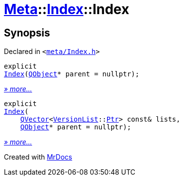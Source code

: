 [#Meta-Index-2constructor]
= xref:Meta.adoc[Meta]::xref:Meta/Index.adoc[Index]::Index
:relfileprefix: ../../
:mrdocs:


== Synopsis

Declared in `&lt;https://github.com/PrismLauncher/PrismLauncher/blob/develop/launcher/meta/Index.h#L31[meta&sol;Index&period;h]&gt;`

[source,cpp,subs="verbatim,replacements,macros,-callouts"]
----
explicit
xref:Meta/Index/2constructor-03.adoc[Index](xref:QObject.adoc[QObject]* parent = nullptr);
----

[.small]#xref:Meta/Index/2constructor-03.adoc[_» more..._]#

[source,cpp,subs="verbatim,replacements,macros,-callouts"]
----
explicit
xref:Meta/Index/2constructor-0d.adoc[Index](
    xref:QVector.adoc[QVector]&lt;xref:Meta/VersionList.adoc[VersionList]::xref:Meta/VersionList/Ptr.adoc[Ptr]&gt; const& lists,
    xref:QObject.adoc[QObject]* parent = nullptr);
----

[.small]#xref:Meta/Index/2constructor-0d.adoc[_» more..._]#



[.small]#Created with https://www.mrdocs.com[MrDocs]#
